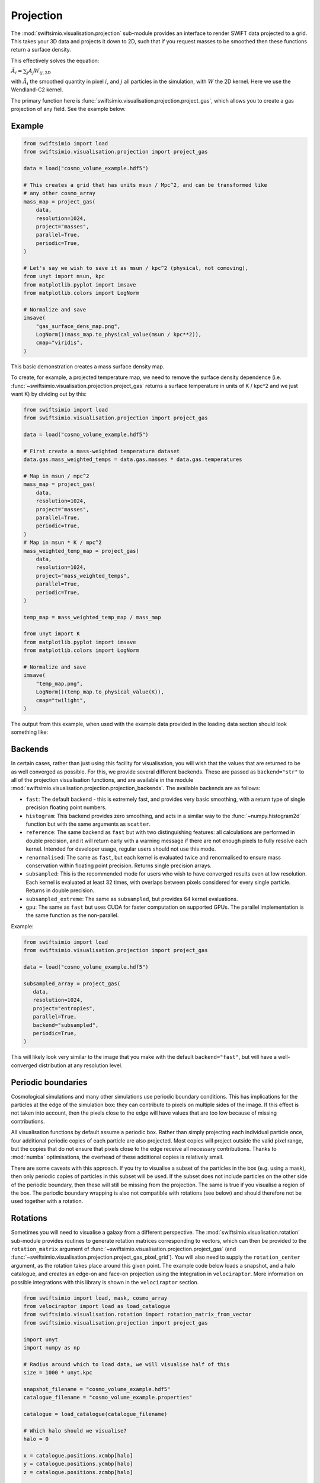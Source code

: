 Projection
==========

The :mod:`swiftsimio.visualisation.projection` sub-module provides an interface
to render SWIFT data projected to a grid. This takes your 3D data and projects
it down to 2D, such that if you request masses to be smoothed then these
functions return a surface density.

This effectively solves the equation:

:math:`\tilde{A}_i = \sum_j A_j W_{ij, 2D}`

with :math:`\tilde{A}_i` the smoothed quantity in pixel :math:`i`, and
:math:`j` all particles in the simulation, with :math:`W` the 2D kernel.
Here we use the Wendland-C2 kernel.

The primary function here is
:func:`swiftsimio.visualisation.projection.project_gas`, which allows you to
create a gas projection of any field. See the example below.

Example
-------

.. code-block:: python

   from swiftsimio import load
   from swiftsimio.visualisation.projection import project_gas

   data = load("cosmo_volume_example.hdf5")

   # This creates a grid that has units msun / Mpc^2, and can be transformed like
   # any other cosmo_array
   mass_map = project_gas(
       data,
       resolution=1024,
       project="masses",
       parallel=True,
       periodic=True,
   )

   # Let's say we wish to save it as msun / kpc^2 (physical, not comoving),
   from unyt import msun, kpc
   from matplotlib.pyplot import imsave
   from matplotlib.colors import LogNorm

   # Normalize and save
   imsave(
       "gas_surface_dens_map.png",
       LogNorm()(mass_map.to_physical_value(msun / kpc**2)),
       cmap="viridis",
   )


This basic demonstration creates a mass surface density map.

To create, for example, a projected temperature map, we need to remove the
surface density dependence (i.e. :func:`~swiftsimio.visualisation.projection.project_gas` returns a surface
temperature in units of K / kpc^2 and we just want K) by dividing out by
this:

.. code-block:: python

   from swiftsimio import load
   from swiftsimio.visualisation.projection import project_gas

   data = load("cosmo_volume_example.hdf5")

   # First create a mass-weighted temperature dataset
   data.gas.mass_weighted_temps = data.gas.masses * data.gas.temperatures

   # Map in msun / mpc^2
   mass_map = project_gas(
       data,
       resolution=1024,
       project="masses",
       parallel=True,
       periodic=True,
   )
   # Map in msun * K / mpc^2
   mass_weighted_temp_map = project_gas(
       data,
       resolution=1024,
       project="mass_weighted_temps",
       parallel=True,
       periodic=True,
   )

   temp_map = mass_weighted_temp_map / mass_map

   from unyt import K
   from matplotlib.pyplot import imsave
   from matplotlib.colors import LogNorm

   # Normalize and save
   imsave(
       "temp_map.png",
       LogNorm()(temp_map.to_physical_value(K)),
       cmap="twilight",
   )


The output from this example, when used with the example data provided in the
loading data section should look something like:

.. image:: temp_map.png

Backends
--------

In certain cases, rather than just using this facility for visualisation, you
will wish that the values that are returned to be as well converged as
possible. For this, we provide several different backends. These are passed
as ``backend="str"`` to all of the projection visualisation functions, and
are available in the module
:mod:`swiftsimio.visualisation.projection.projection_backends`. The available
backends are as follows:

+ ``fast``: The default backend - this is extremely fast, and provides very basic
  smoothing, with a return type of single precision floating point numbers.
+ ``histogram``: This backend provides zero smoothing, and acts in a similar way
  to the :func:`~numpy.histogram2d` function but with the same arguments as ``scatter``.
+ ``reference``: The same backend as ``fast`` but with two distinguishing features:
  all calculations are performed in double precision, and it will return early
  with a warning message if there are not enough pixels to fully resolve each kernel.
  Intended for developer usage, regular users should not use this mode.
+ ``renormalised``: The same as ``fast``, but each kernel is evaluated twice and
  renormalised to ensure mass conservation within floating point precision. Returns
  single precision arrays.
+ ``subsampled``: This is the recommended mode for users who wish to have converged
  results even at low resolution. Each kernel is evaluated at least 32 times, with
  overlaps between pixels considered for every single particle. Returns in
  double precision.
+ ``subsampled_extreme``: The same as ``subsampled``, but provides 64 kernel
  evaluations.
+ ``gpu``: The same as ``fast`` but uses CUDA for faster computation on supported
  GPUs. The parallel implementation is the same function as the non-parallel.

Example:

.. code-block:: python

   from swiftsimio import load
   from swiftsimio.visualisation.projection import project_gas

   data = load("cosmo_volume_example.hdf5")

   subsampled_array = project_gas(
      data,
      resolution=1024,
      project="entropies",
      parallel=True,
      backend="subsampled",
      periodic=True,
   )

This will likely look very similar to the image that you make with the default
``backend="fast"``, but will have a well-converged distribution at any resolution
level.

Periodic boundaries
-------------------

Cosmological simulations and many other simulations use periodic boundary
conditions. This has implications for the particles at the edge of the
simulation box: they can contribute to pixels on multiple sides of the image.
If this effect is not taken into account, then the pixels close to the edge
will have values that are too low because of missing contributions.

All visualisation functions by default assume a periodic box. Rather than
simply projecting each individual particle once, four additional periodic copies
of each particle are also projected. Most copies will project outside the valid
pixel range, but the copies that do not ensure that pixels close to the edge
receive all necessary contributions. Thanks to :mod:`numba` optimisations, the overhead
of these additional copies is relatively small.

There are some caveats with this approach. If you try to visualise a subset of
the particles in the box (e.g. using a mask), then only periodic copies of
particles in this subset will be used. If the subset does not include particles
on the other side of the periodic boundary, then these will still be missing
from the projection. The same is true if you visualise a region of the box.
The periodic boundary wrapping is also not compatible with rotations (see below)
and should therefore not be used together with a rotation.

Rotations
---------

Sometimes you will need to visualise a galaxy from a different perspective.
The :mod:`swiftsimio.visualisation.rotation` sub-module provides routines to
generate rotation matrices corresponding to vectors, which can then be
provided to the ``rotation_matrix`` argument of :func:`~swiftsimio.visualisation.projection.project_gas` (and
:func:`~swiftsimio.visualisation.projection.project_gas_pixel_grid`). You will also need to supply the
``rotation_center`` argument, as the rotation takes place around this given
point. The example code below loads a snapshot, and a halo catalogue, and
creates an edge-on and face-on projection using the integration in
``velociraptor``. More information on possible integrations with this library
is shown in the ``velociraptor`` section.

.. code-block:: python

   from swiftsimio import load, mask, cosmo_array
   from velociraptor import load as load_catalogue
   from swiftsimio.visualisation.rotation import rotation_matrix_from_vector
   from swiftsimio.visualisation.projection import project_gas
   
   import unyt
   import numpy as np
   
   # Radius around which to load data, we will visualise half of this
   size = 1000 * unyt.kpc
   
   snapshot_filename = "cosmo_volume_example.hdf5"
   catalogue_filename = "cosmo_volume_example.properties"
   
   catalogue = load_catalogue(catalogue_filename)
   
   # Which halo should we visualise?
   halo = 0
   
   x = catalogue.positions.xcmbp[halo]
   y = catalogue.positions.ycmbp[halo]
   z = catalogue.positions.zcmbp[halo]
   
   lx = catalogue.angular_momentum.lx[halo]
   ly = catalogue.angular_momentum.ly[halo]
   lz = catalogue.angular_momentum.lz[halo]
   
   # The angular momentum vector will point perpendicular to the galaxy disk.
   # If your simulation contains stars, use lx_star
   angular_momentum_vector = cosmo_array([lx, ly, lz])
   angular_momentum_vector /= np.linalg.norm(angular_momentum_vector)
   angular_momentum_vector = angular_momentum_vector.to_physical_value(u.dimensionless)
   
   face_on_rotation_matrix = rotation_matrix_from_vector(angular_momentum_vector)
   edge_on_rotation_matrix = rotation_matrix_from_vector(angular_momentum_vector, axis="y")
   
   data_mask = mask(snapshot_filename)
   region = cosmo_array(
       [
           [x - size, x + size],
           [y - size, y + size],
           [z - size, z + size],
       ],
       x.units,
       comoving=True,
       scale_factor=data_mask.metadata.a,
       scale_exponent=1,
   )
   
   visualise_region = cosmo_array(
       [
           x - 0.5 * size,
           x + 0.5 * size,
           y - 0.5 * size,
           y + 0.5 * size,
       ],
       comoving=True,
       scale_factor=data_mask.metadata.a,
       scale_exponent=1,
   )
   
   data_mask.constrain_spatial(region)
   data = load(snapshot_filename, mask=data_mask)
   
   # Use project_gas_pixel_grid to generate projected images
   
   common_arguments = dict(
       data=data,
       resolution=512,
       parallel=True,
       region=visualise_region,
       periodic=False,  # disable periodic boundaries when using rotations
   )
   
   un_rotated = project_gas(**common_arguments)
   
   rotation_center = cosmo_array(
       [x, y, z], comoving=True, scale_factor=data_mask.metadata.a, scale_exponent=1
   )
   face_on = project_gas(
       **common_arguments,
       rotation_center=rotation_center,
       rotation_matrix=face_on_rotation_matrix,
   )
   
   edge_on = project_gas(
       **common_arguments,
       rotation_center=rotation_center,
       rotation_matrix=edge_on_rotation_matrix,
   )
   
Using this with the provided example data will just show blobs due to its low resolution
nature. Using one of the EAGLE volumes (``examples/EAGLE_ICs``) will produce much nicer
galaxies, but that data is too large to provide as an example in this tutorial.

You can also provide an extra two values, the z min and max, as part of the
``region`` parameter. This may have some slight performance impact, so it is
generally advised that you do this on sub-loaded volumes only.


Other particle types
--------------------

Other particle types are able to be visualised through the use of the
:func:`swiftsimio.visualisation.projection.project_pixel_grid` function.

To use this feature for particle types that do not have smoothing lengths, you
will need to generate them, as in the example below where we create a
mass density map for dark matter. We provide a utility to do this through
:func:`~swiftsimio.visualisation.smoothing_length.generate.generate_smoothing_lengths`.

.. code-block:: python

   from swiftsimio import load
   from swiftsimio.visualisation.projection import project_pixel_grid
   from swiftsimio.visualisation.smoothing_length import generate_smoothing_lengths

   data = load("cosmo_volume_example.hdf5")

   # Generate smoothing lengths for the dark matter
   data.dark_matter.smoothing_length = generate_smoothing_lengths(
       data.dark_matter.coordinates,
       data.metadata.boxsize,
       kernel_gamma=1.8,
       neighbours=57,
       speedup_fac=2,
       dimension=3,
   )

   # Project the dark matter mass
   dm_mass = project_pixel_grid(
       # Note here that we pass in the dark matter dataset not the whole
       # data object, to specify what particle type we wish to visualise
       data=data.dark_matter,
       resolution=1024,
       project="masses",
       parallel=True,
       region=None,
       periodic=True,
   )

   from matplotlib.pyplot import imsave
   from matplotlib.colors import LogNorm

   # Everyone knows that dark matter is purple
   imsave("dm_mass_map.png", LogNorm()(dm_mass), cmap="inferno")

The output from this example, when used with the example data provided in the
loading data section should look something like:

.. image:: dm_mass_map.png


Lower-level API
---------------

The lower-level API for projections allows for any general positions,
smoothing lengths, and smoothed quantities, to generate a pixel grid that
represents the smoothed version of the data.

This API is available through
:obj:`swiftsimio.visualisation.projection_backends.backends["scatter"]` and
:obj:`swiftsimio.visualisation.projection_backends.backends_parallel["scatter"]` for the parallel
version. The parallel version uses significantly more memory as it allocates
a thread-local image array for each thread, summing them in the end. Here we
will only describe the ``scatter`` variant, but they behave in the exact same way.

By default this uses the "fast" backend. To use the others, you can select them
manually from the module, or by using the ``backends`` and ``backends_parallel``
dictionaries in :mod:`swiftsimio.visualisation.projection_backends`.

To use this function, you will need:

+ x-positions of all of your particles, ``x``.
+ y-positions of all of your particles, ``y``.
+ A quantity which you wish to smooth for all particles, such as their
  mass, ``m``.
+ Smoothing lengths for all particles, ``h``.
+ The resolution you wish to make your square image at, ``res``.

Optionally, you will also need:
+ the size of the simulation box in x and y, ``box_x`` and ``box_y``.

The key here is that only particles in the domain [0, 1] in x, and [0, 1] in y
will be visible in the image. You may have particles outside of this range;
they will not crash the code, and may even contribute to the image if their
smoothing lengths overlap with [0, 1]. You will need to re-scale your data
such that it lives within this range. You should also pass raw numpy arrays (not
:class:`~swiftsimio.objects.cosmo_array` or :class:`~unyt.array.unyt_array`, the
inputs are dimensionless). Then you may use the function as follows:

.. code-block:: python

   from swiftsimio.visualisation.projection import scatter

   # Using the variable names from above
   out = scatter(x=x, y=y, h=h, m=m, res=res)

``out`` will be a 2D :class:`~numpy.ndarray` grid of shape ``[res, res]``. You will need
to re-scale this back to your original dimensions to get it in the correct units,
and do not forget that it now represents the smoothed quantity per surface area.

If the optional arguments ``box_x`` and ``box_y`` are provided, they should
contain the simulation box size in the same re-scaled coordinates as ``x`` and
``y``. The projection backend will then correctly apply periodic boundary
wrapping. If ``box_x`` and ``box_y`` are not provided or set to ``0``, no
periodic boundaries are applied.
